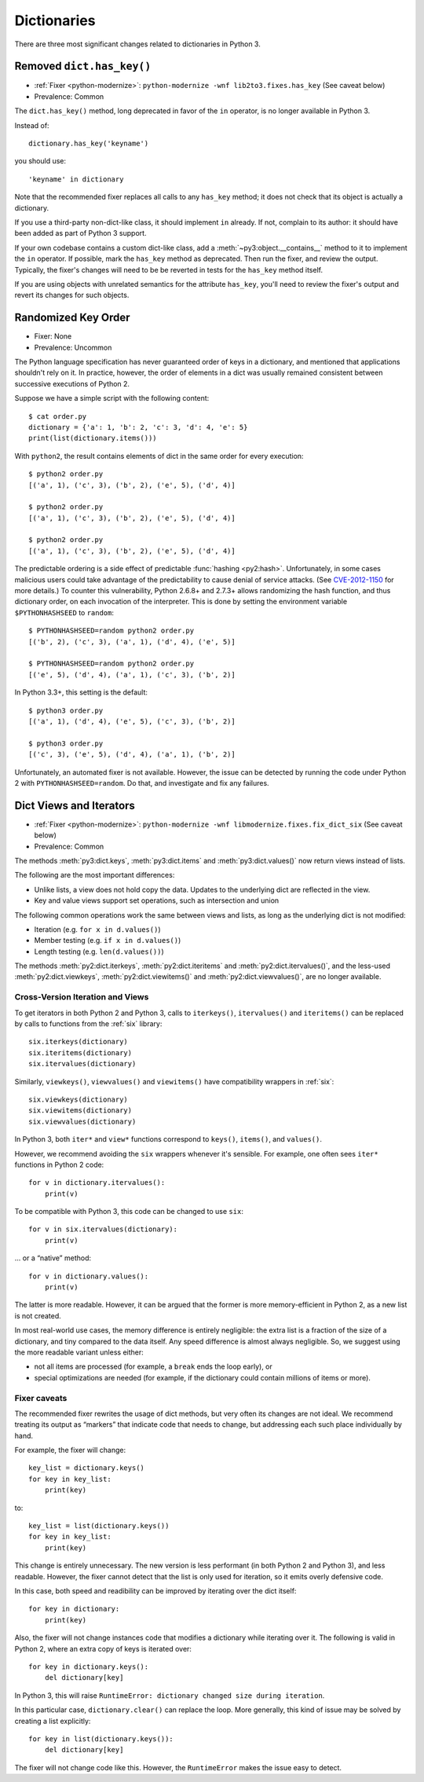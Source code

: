 Dictionaries
------------

There are three most significant changes related to dictionaries in Python 3.

Removed ``dict.has_key()``
~~~~~~~~~~~~~~~~~~~~~~~~~~

* :ref:`Fixer <python-modernize>`: ``python-modernize -wnf lib2to3.fixes.has_key`` (See caveat below)
* Prevalence: Common

The ``dict.has_key()`` method, long deprecated in favor of the ``in`` operator,
is no longer available in Python 3.

Instead of::

    dictionary.has_key('keyname')

you should use::

    'keyname' in dictionary

Note that the recommended fixer replaces all calls to any ``has_key`` method;
it does not check that its object is actually a dictionary.

If you use a third-party non-dict-like class, it should implement ``in``
already.
If not, complain to its author: it should have been added as part of
Python 3 support.

If your own codebase contains a custom dict-like class, add
a :meth:`~py3:object.__contains__` method to it to implement the
``in`` operator.
If possible, mark the ``has_key`` method as deprecated.
Then run the fixer, and review the output.
Typically, the fixer's changes will need to be be reverted in tests for the
``has_key`` method itself.

If you are using objects with unrelated semantics for the attribute
``has_key``, you'll need to review the fixer's output and revert its changes
for such objects.


Randomized Key Order
~~~~~~~~~~~~~~~~~~~~

* Fixer: None
* Prevalence: Uncommon

The Python language specification has never guaranteed order of keys in
a dictionary, and mentioned that applications shouldn't rely on it.
In practice, however, the order of elements in a dict was usually remained
consistent between successive executions of Python 2.

Suppose we have a simple script with the following content::

    $ cat order.py
    dictionary = {'a': 1, 'b': 2, 'c': 3, 'd': 4, 'e': 5}
    print(list(dictionary.items()))

With ``python2``, the result contains elements of dict in the same order
for every execution::

    $ python2 order.py
    [('a', 1), ('c', 3), ('b', 2), ('e', 5), ('d', 4)]

    $ python2 order.py 
    [('a', 1), ('c', 3), ('b', 2), ('e', 5), ('d', 4)]

    $ python2 order.py 
    [('a', 1), ('c', 3), ('b', 2), ('e', 5), ('d', 4)]

The predictable ordering is a side effect of predictable
:func:`hashing <py2:hash>`.
Unfortunately, in some cases malicious users could take advantage of the
predictability to cause denial of service attacks.
(See `CVE-2012-1150`_ for more details.)
To counter this vulnerability, Python 2.6.8+ and 2.7.3+ allows randomizing the
hash function, and thus dictionary order, on each invocation of the interpreter.
This is done by setting the environment variable ``$PYTHONHASHSEED``
to ``random``::

    $ PYTHONHASHSEED=random python2 order.py
    [('b', 2), ('c', 3), ('a', 1), ('d', 4), ('e', 5)]

    $ PYTHONHASHSEED=random python2 order.py
    [('e', 5), ('d', 4), ('a', 1), ('c', 3), ('b', 2)]

In Python 3.3+, this setting is the default::

    $ python3 order.py
    [('a', 1), ('d', 4), ('e', 5), ('c', 3), ('b', 2)]

    $ python3 order.py
    [('c', 3), ('e', 5), ('d', 4), ('a', 1), ('b', 2)]

Unfortunately, an automated fixer is not available.
However, the issue can be detected by running the code under Python 2
with ``PYTHONHASHSEED=random``.
Do that, and investigate and fix any failures.


.. _CVE-2012-1150: https://cve.mitre.org/cgi-bin/cvename.cgi?name=CVE-2012-1150

Dict Views and Iterators
~~~~~~~~~~~~~~~~~~~~~~~~

* :ref:`Fixer <python-modernize>`: ``python-modernize -wnf libmodernize.fixes.fix_dict_six`` (See caveat below)
* Prevalence: Common

The methods :meth:`py3:dict.keys`, :meth:`py3:dict.items` and
:meth:`py3:dict.values()` now return views instead of lists.

The following are the most important differences:

* Unlike lists, a view does not hold copy the data. Updates to the underlying
  dict are reflected in the view.
* Key and value views support set operations, such as intersection and union

The following common operations work the same between views and lists, as long
as the underlying dict is not modified:

* Iteration (e.g. ``for x in d.values()``)
* Member testing (e.g. ``if x in d.values()``)
* Length testing (e.g. ``len(d.values())``)

The methods :meth:`py2:dict.iterkeys`, :meth:`py2:dict.iteritems`
and :meth:`py2:dict.itervalues()`, and the less-used :meth:`py2:dict.viewkeys`, :meth:`py2:dict.viewitems()` and :meth:`py2:dict.viewvalues()`,
are no longer available.


Cross-Version Iteration and Views
.................................

To get iterators in both Python 2 and Python 3, calls to ``iterkeys()``,
``itervalues()`` and ``iteritems()`` can be replaced by calls to functions
from the :ref:`six` library::

    six.iterkeys(dictionary)
    six.iteritems(dictionary)
    six.itervalues(dictionary)

Similarly, ``viewkeys()``, ``viewvalues()`` and ``viewitems()`` have
compatibility wrappers in :ref:`six`::

    six.viewkeys(dictionary)
    six.viewitems(dictionary)
    six.viewvalues(dictionary)

In Python 3, both ``iter*`` and ``view*`` functions correspond to ``keys()``,
``items()``, and ``values()``.

However, we recommend avoiding the ``six`` wrappers whenever it's sensible.
For example, one often sees ``iter*`` functions in Python 2 code::

    for v in dictionary.itervalues():
        print(v)

To be compatible with Python 3, this code can be changed to use ``six``::

    for v in six.itervalues(dictionary):
        print(v)

... or a “native” method::

    for v in dictionary.values():
        print(v)

The latter is more readable.
However, it can be argued that the former is more memory-efficient in Python 2,
as a new list is not created.

In most real-world use cases, the memory difference is entirely negligible:
the extra list is a fraction of the size of a dictionary, and tiny compared
to the data itself.
Any speed difference is almost always negligible.
So, we suggest using the more readable variant unless either:

* not all items are processed (for example, a ``break`` ends the loop early), or
* special optimizations are needed (for example, if the dictionary could
  contain millions of items or more).

Fixer caveats
.............

The recommended fixer rewrites the usage of dict methods, but very often
its changes are not ideal.
We recommend treating its output as “markers” that indicate code that needs
to change, but addressing each such place individually by hand.

For example, the fixer will change::

    key_list = dictionary.keys()
    for key in key_list:
        print(key)

to::

    key_list = list(dictionary.keys())
    for key in key_list:
        print(key)

This change is entirely unnecessary.
The new version is less performant (in  both Python 2 and Python 3),
and less readable.
However, the fixer cannot detect that the list is only used for iteration,
so it emits overly defensive code.

In this case, both speed and readibility can be improved by iterating over
the dict itself::

    for key in dictionary:
        print(key)

Also, the fixer will not change instances code that modifies a dictionary
while iterating over it. The following is valid in Python 2, where
an extra copy of keys is iterated over::

    for key in dictionary.keys():
        del dictionary[key]

In Python 3, this will raise ``RuntimeError: dictionary changed size during iteration``.

In this particular case, ``dictionary.clear()`` can replace the loop.
More generally, this kind of issue may be solved by creating a list explicitly::

    for key in list(dictionary.keys()):
        del dictionary[key]

The fixer will not change code like this.
However, the ``RuntimeError`` makes the issue easy to detect.

